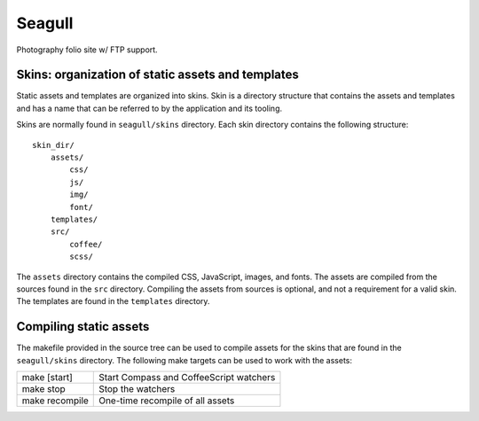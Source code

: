 =======
Seagull
=======

Photography folio site w/ FTP support.

Skins: organization of static assets and templates
==================================================

Static assets and templates are organized into skins. Skin is a directory
structure that contains the assets and templates and has a name that can be
referred to by the application and its tooling.

Skins are normally found in ``seagull/skins`` directory. Each skin directory
contains the following structure::

    skin_dir/
        assets/
            css/
            js/
            img/
            font/
        templates/
        src/
            coffee/
            scss/

The ``assets`` directory contains the compiled CSS, JavaScript, images, and
fonts. The assets are compiled from the sources found in the ``src`` directory.
Compiling the assets from sources is optional, and not a requirement for a
valid skin. The templates are found in the ``templates`` directory.

Compiling static assets
=======================

The makefile provided in the source tree can be used to compile assets for the
skins that are found in the ``seagull/skins`` directory. The following make
targets can be used to work with the assets:

==================  ===========================================================
make [start]        Start Compass and CoffeeScript watchers
------------------  -----------------------------------------------------------
make stop           Stop the watchers
------------------  -----------------------------------------------------------
make recompile      One-time recompile of all assets
==================  ===========================================================
